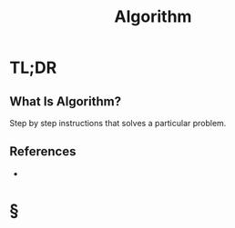 #+TITLE: Algorithm
#+STARTUP: overview
#+ROAM_ALIAS: "Algorithm"
#+ROAM_TAGS: concept
#+CREATED: [2021-06-04 Cum]
#+LAST_MODIFIED: [2021-06-04 Cum 18:38]

* TL;DR
** What Is Algorithm?
Step by step instructions that solves a particular problem.
# ** Why Is Algorithm Important?
# ** When To Use Algorithm?
# ** How To Use Algorithm?
# ** Examples of Algorithm
# ** Founder(s) of Algorithm
** References
+

* §
# ** MOC
# ** Claim
# ** Anecdote
# *** Story
# *** Stat
# *** Study
# *** Chart
# ** Name
# *** Place
# *** People
# *** Event
# *** Date
# ** Tip
# ** Howto
